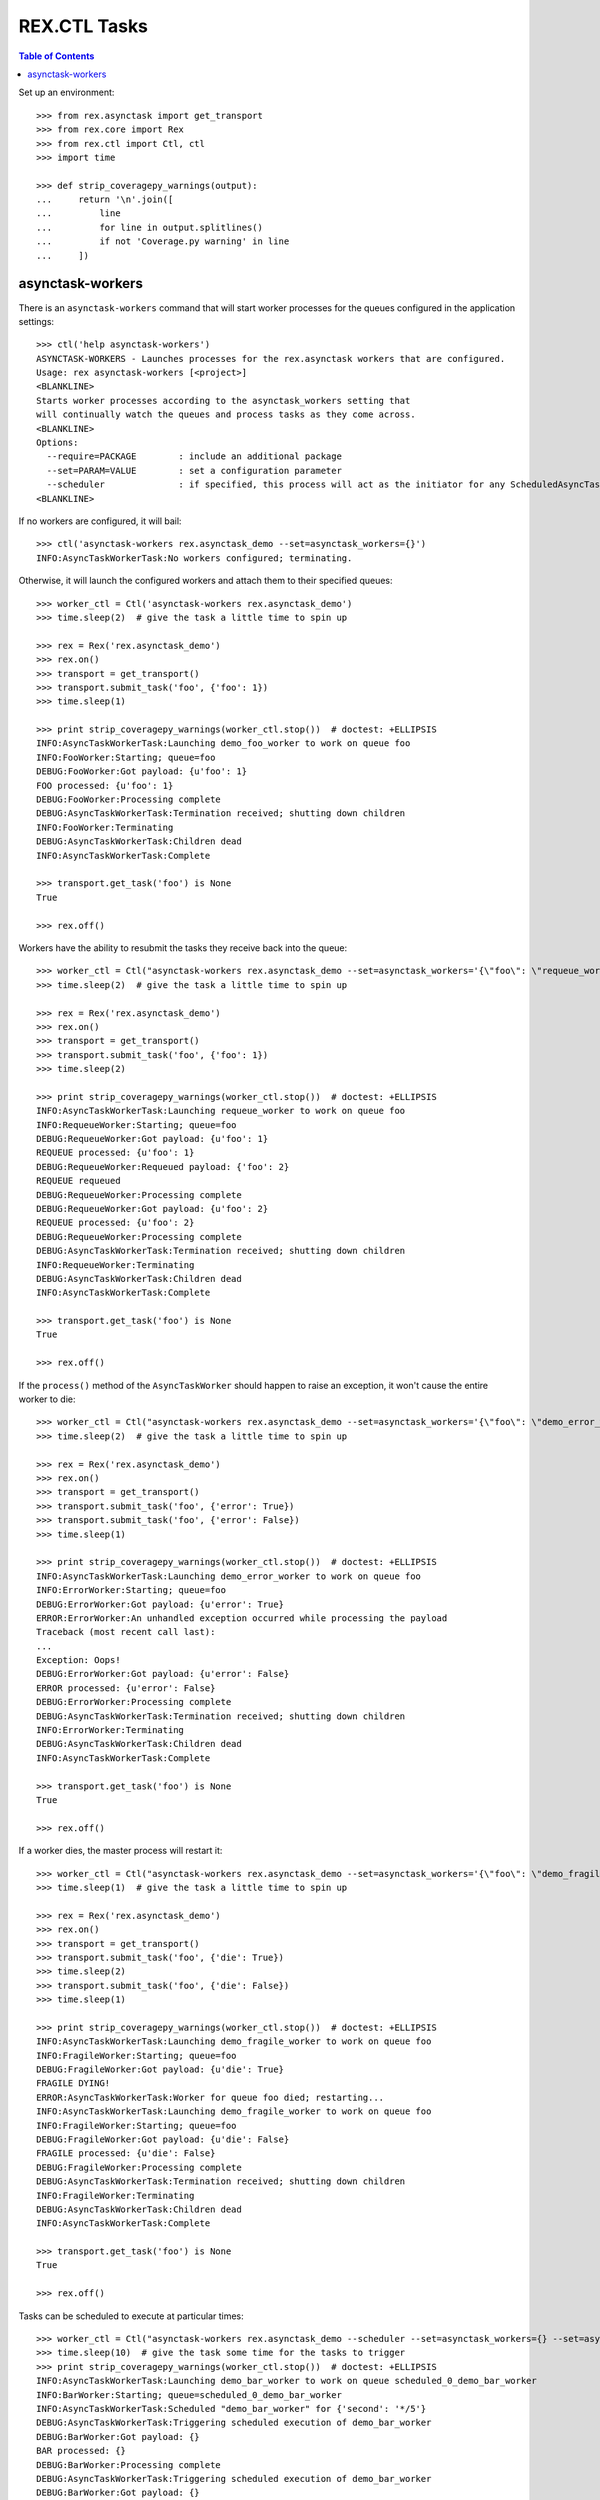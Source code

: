 *************
REX.CTL Tasks
*************

.. contents:: Table of Contents


Set up an environment::

    >>> from rex.asynctask import get_transport
    >>> from rex.core import Rex
    >>> from rex.ctl import Ctl, ctl
    >>> import time

    >>> def strip_coveragepy_warnings(output):
    ...     return '\n'.join([
    ...         line
    ...         for line in output.splitlines()
    ...         if not 'Coverage.py warning' in line
    ...     ])


asynctask-workers
=================

There is an ``asynctask-workers`` command that will start worker processes for
the queues configured in the application settings::

    >>> ctl('help asynctask-workers')
    ASYNCTASK-WORKERS - Launches processes for the rex.asynctask workers that are configured.
    Usage: rex asynctask-workers [<project>]
    <BLANKLINE>
    Starts worker processes according to the asynctask_workers setting that
    will continually watch the queues and process tasks as they come across.
    <BLANKLINE>
    Options:
      --require=PACKAGE        : include an additional package
      --set=PARAM=VALUE        : set a configuration parameter
      --scheduler              : if specified, this process will act as the initiator for any ScheduledAsyncTaskWorkers that are configured. This should only be enabled for one process in cluster of workers.
    <BLANKLINE>

If no workers are configured, it will bail::

    >>> ctl('asynctask-workers rex.asynctask_demo --set=asynctask_workers={}')
    INFO:AsyncTaskWorkerTask:No workers configured; terminating.


Otherwise, it will launch the configured workers and attach them to their
specified queues::

    >>> worker_ctl = Ctl('asynctask-workers rex.asynctask_demo')
    >>> time.sleep(2)  # give the task a little time to spin up

    >>> rex = Rex('rex.asynctask_demo')
    >>> rex.on()
    >>> transport = get_transport()
    >>> transport.submit_task('foo', {'foo': 1})
    >>> time.sleep(1)

    >>> print strip_coveragepy_warnings(worker_ctl.stop())  # doctest: +ELLIPSIS
    INFO:AsyncTaskWorkerTask:Launching demo_foo_worker to work on queue foo
    INFO:FooWorker:Starting; queue=foo
    DEBUG:FooWorker:Got payload: {u'foo': 1}
    FOO processed: {u'foo': 1}
    DEBUG:FooWorker:Processing complete
    DEBUG:AsyncTaskWorkerTask:Termination received; shutting down children
    INFO:FooWorker:Terminating
    DEBUG:AsyncTaskWorkerTask:Children dead
    INFO:AsyncTaskWorkerTask:Complete

    >>> transport.get_task('foo') is None
    True

    >>> rex.off()


Workers have the ability to resubmit the tasks they receive back into the
queue::

    >>> worker_ctl = Ctl("asynctask-workers rex.asynctask_demo --set=asynctask_workers='{\"foo\": \"requeue_worker\"}'")
    >>> time.sleep(2)  # give the task a little time to spin up

    >>> rex = Rex('rex.asynctask_demo')
    >>> rex.on()
    >>> transport = get_transport()
    >>> transport.submit_task('foo', {'foo': 1})
    >>> time.sleep(2)

    >>> print strip_coveragepy_warnings(worker_ctl.stop())  # doctest: +ELLIPSIS
    INFO:AsyncTaskWorkerTask:Launching requeue_worker to work on queue foo
    INFO:RequeueWorker:Starting; queue=foo
    DEBUG:RequeueWorker:Got payload: {u'foo': 1}
    REQUEUE processed: {u'foo': 1}
    DEBUG:RequeueWorker:Requeued payload: {'foo': 2}
    REQUEUE requeued
    DEBUG:RequeueWorker:Processing complete
    DEBUG:RequeueWorker:Got payload: {u'foo': 2}
    REQUEUE processed: {u'foo': 2}
    DEBUG:RequeueWorker:Processing complete
    DEBUG:AsyncTaskWorkerTask:Termination received; shutting down children
    INFO:RequeueWorker:Terminating
    DEBUG:AsyncTaskWorkerTask:Children dead
    INFO:AsyncTaskWorkerTask:Complete

    >>> transport.get_task('foo') is None
    True

    >>> rex.off()


If the ``process()`` method of the ``AsyncTaskWorker`` should happen to raise
an exception, it won't cause the entire worker to die::

    >>> worker_ctl = Ctl("asynctask-workers rex.asynctask_demo --set=asynctask_workers='{\"foo\": \"demo_error_worker\"}'")
    >>> time.sleep(2)  # give the task a little time to spin up

    >>> rex = Rex('rex.asynctask_demo')
    >>> rex.on()
    >>> transport = get_transport()
    >>> transport.submit_task('foo', {'error': True})
    >>> transport.submit_task('foo', {'error': False})
    >>> time.sleep(1)

    >>> print strip_coveragepy_warnings(worker_ctl.stop())  # doctest: +ELLIPSIS
    INFO:AsyncTaskWorkerTask:Launching demo_error_worker to work on queue foo
    INFO:ErrorWorker:Starting; queue=foo
    DEBUG:ErrorWorker:Got payload: {u'error': True}
    ERROR:ErrorWorker:An unhandled exception occurred while processing the payload
    Traceback (most recent call last):
    ...
    Exception: Oops!
    DEBUG:ErrorWorker:Got payload: {u'error': False}
    ERROR processed: {u'error': False}
    DEBUG:ErrorWorker:Processing complete
    DEBUG:AsyncTaskWorkerTask:Termination received; shutting down children
    INFO:ErrorWorker:Terminating
    DEBUG:AsyncTaskWorkerTask:Children dead
    INFO:AsyncTaskWorkerTask:Complete

    >>> transport.get_task('foo') is None
    True

    >>> rex.off()


If a worker dies, the master process will restart it::

    >>> worker_ctl = Ctl("asynctask-workers rex.asynctask_demo --set=asynctask_workers='{\"foo\": \"demo_fragile_worker\"}'")
    >>> time.sleep(1)  # give the task a little time to spin up

    >>> rex = Rex('rex.asynctask_demo')
    >>> rex.on()
    >>> transport = get_transport()
    >>> transport.submit_task('foo', {'die': True})
    >>> time.sleep(2)
    >>> transport.submit_task('foo', {'die': False})
    >>> time.sleep(1)

    >>> print strip_coveragepy_warnings(worker_ctl.stop())  # doctest: +ELLIPSIS
    INFO:AsyncTaskWorkerTask:Launching demo_fragile_worker to work on queue foo
    INFO:FragileWorker:Starting; queue=foo
    DEBUG:FragileWorker:Got payload: {u'die': True}
    FRAGILE DYING!
    ERROR:AsyncTaskWorkerTask:Worker for queue foo died; restarting...
    INFO:AsyncTaskWorkerTask:Launching demo_fragile_worker to work on queue foo
    INFO:FragileWorker:Starting; queue=foo
    DEBUG:FragileWorker:Got payload: {u'die': False}
    FRAGILE processed: {u'die': False}
    DEBUG:FragileWorker:Processing complete
    DEBUG:AsyncTaskWorkerTask:Termination received; shutting down children
    INFO:FragileWorker:Terminating
    DEBUG:AsyncTaskWorkerTask:Children dead
    INFO:AsyncTaskWorkerTask:Complete

    >>> transport.get_task('foo') is None
    True

    >>> rex.off()


Tasks can be scheduled to execute at particular times::

    >>> worker_ctl = Ctl("asynctask-workers rex.asynctask_demo --scheduler --set=asynctask_workers={} --set=asynctask_scheduled_workers='[{\"worker\": \"demo_bar_worker\", \"second\": \"*/5\"}]'")
    >>> time.sleep(10)  # give the task some time for the tasks to trigger
    >>> print strip_coveragepy_warnings(worker_ctl.stop())  # doctest: +ELLIPSIS
    INFO:AsyncTaskWorkerTask:Launching demo_bar_worker to work on queue scheduled_0_demo_bar_worker
    INFO:BarWorker:Starting; queue=scheduled_0_demo_bar_worker
    INFO:AsyncTaskWorkerTask:Scheduled "demo_bar_worker" for {'second': '*/5'}
    DEBUG:AsyncTaskWorkerTask:Triggering scheduled execution of demo_bar_worker
    DEBUG:BarWorker:Got payload: {}
    BAR processed: {}
    DEBUG:BarWorker:Processing complete
    DEBUG:AsyncTaskWorkerTask:Triggering scheduled execution of demo_bar_worker
    DEBUG:BarWorker:Got payload: {}
    BAR processed: {}
    DEBUG:BarWorker:Processing complete
    DEBUG:AsyncTaskWorkerTask:Termination received; shutting down scheduler
    DEBUG:AsyncTaskWorkerTask:Scheduler dead
    DEBUG:AsyncTaskWorkerTask:Termination received; shutting down children
    INFO:BarWorker:Terminating
    DEBUG:AsyncTaskWorkerTask:Children dead
    INFO:AsyncTaskWorkerTask:Complete

    >>> worker_ctl = Ctl("asynctask-workers rex.asynctask_demo --scheduler")
    >>> time.sleep(1)  # give the task a little time to spin up
    >>> print strip_coveragepy_warnings(worker_ctl.stop())  # doctest: +ELLIPSIS
    INFO:AsyncTaskWorkerTask:Launching demo_foo_worker to work on queue foo
    INFO:AsyncTaskWorkerTask:No schedules configured -- not starting scheduler
    INFO:FooWorker:Starting; queue=foo
    DEBUG:AsyncTaskWorkerTask:Termination received; shutting down children
    INFO:FooWorker:Terminating
    DEBUG:AsyncTaskWorkerTask:Children dead
    INFO:AsyncTaskWorkerTask:Complete


rex.ctl Tasks can be executed on a schedule::

    >>> import datetime
    >>> second = datetime.datetime.now().second
    >>> worker_ctl = Ctl("asynctask-workers rex.asynctask_demo --scheduler --set=asynctask_workers={} --set=asynctask_scheduled_workers='[{\"ctl\": \"demo-noisy-task\", \"second\": \"%s\"}, {\"ctl\": \"demo-quiet-task\", \"second\": \"%s\"}, {\"ctl\": \"demo-crashy-task\", \"second\": \"%s\"}]'" % (second + 2, second + 4, second + 6))
    >>> time.sleep(10)  # give the task some time for the tasks to trigger
    >>> print strip_coveragepy_warnings(worker_ctl.stop())  # doctest: +ELLIPSIS
    INFO:AsyncTaskWorkerTask:Launching ctl_executor to work on queue scheduled_0_ctl_...
    INFO:AsyncTaskWorkerTask:Launching ctl_executor to work on queue scheduled_0_ctl_...
    INFO:AsyncTaskWorkerTask:Launching ctl_executor to work on queue scheduled_0_ctl_...
    INFO:CtlExecutorWorker:Starting; queue=scheduled_0_ctl_...
    INFO:CtlExecutorWorker:Starting; queue=scheduled_0_ctl_...
    INFO:CtlExecutorWorker:Starting; queue=scheduled_0_ctl_...
    INFO:AsyncTaskWorkerTask:Scheduled "demo-noisy-task" for {'second': ...}
    INFO:AsyncTaskWorkerTask:Scheduled "demo-quiet-task" for {'second': ...}
    INFO:AsyncTaskWorkerTask:Scheduled "demo-crashy-task" for {'second': ...}
    DEBUG:AsyncTaskWorkerTask:Triggering scheduled execution of ctl_executor
    DEBUG:CtlExecutorWorker:Got payload: {u'command': u'demo-noisy-task'}
    INFO:CtlExecutorWorker:Executing Task: demo-noisy-task
    INFO:CtlExecutorWorker:Hello world!
    DEBUG:CtlExecutorWorker:Processing complete
    DEBUG:AsyncTaskWorkerTask:Triggering scheduled execution of ctl_executor
    DEBUG:CtlExecutorWorker:Got payload: {u'command': u'demo-quiet-task'}
    INFO:CtlExecutorWorker:Executing Task: demo-quiet-task
    DEBUG:CtlExecutorWorker:Processing complete
    DEBUG:AsyncTaskWorkerTask:Triggering scheduled execution of ctl_executor
    DEBUG:CtlExecutorWorker:Got payload: {u'command': u'demo-crashy-task'}
    INFO:CtlExecutorWorker:Executing Task: demo-crashy-task
    ERROR:CtlExecutorWorker:Failed execution
    Traceback (most recent call last):
    ...
    Error: Received unexpected exit code:
        expected 0; got 1
    With output:
        FATAL ERROR: Oops, I crashed
    <BLANKLINE>
    From:
        rex demo-crashy-task
    DEBUG:CtlExecutorWorker:Processing complete
    DEBUG:AsyncTaskWorkerTask:Termination received; shutting down scheduler
    DEBUG:AsyncTaskWorkerTask:Scheduler dead
    DEBUG:AsyncTaskWorkerTask:Termination received; shutting down children
    INFO:CtlExecutorWorker:Terminating
    INFO:CtlExecutorWorker:Terminating
    INFO:CtlExecutorWorker:Terminating
    DEBUG:AsyncTaskWorkerTask:Children dead
    INFO:AsyncTaskWorkerTask:Complete

